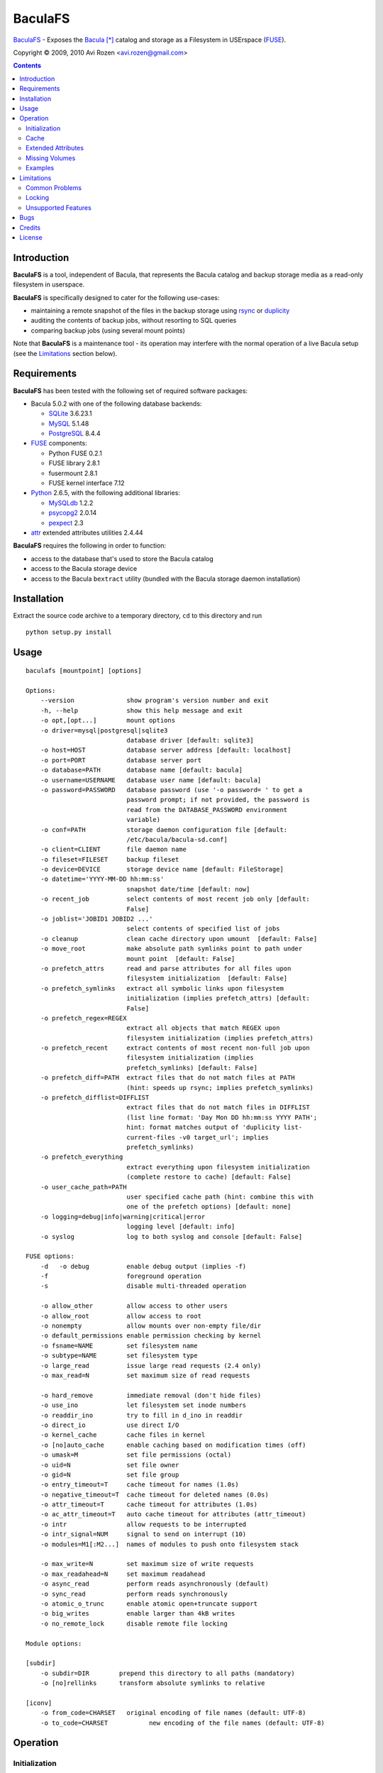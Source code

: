 ========
BaculaFS
========

BaculaFS_ - Exposes the Bacula_ [*]_ catalog and storage as a Filesystem in
USErspace (FUSE_).

.. _BaculaFS: http://code.google.com/p/baculafs
.. _Bacula: http://www.bacula.org
.. _FUSE: http://fuse.sourceforge.net/

Copyright |(C)| 2009, 2010 Avi Rozen <avi.rozen@gmail.com>

.. contents:: 

Introduction
------------

**BaculaFS** is a tool, independent of Bacula, that represents the
Bacula catalog and backup storage media as a read-only filesystem in
userspace.

**BaculaFS** is specifically designed to cater for the following
use-cases:

- maintaining a remote snapshot of the files in the backup storage
  using `rsync`_ or `duplicity`_
- auditing the contents of backup jobs, without resorting to SQL
  queries
- comparing backup jobs (using several mount points)

Note that **BaculaFS** is a maintenance tool - its operation may
interfere with the normal operation of a live Bacula setup (see the
Limitations_ section below).


.. _rsync: http://samba.anu.edu.au/rsync/
.. _duplicity: http://www.nongnu.org/duplicity/


Requirements
------------

**BaculaFS** has been tested with the following set of required
software packages:

+ Bacula 5.0.2 with one of the following database backends:

  * SQLite_ 3.6.23.1
  * MySQL_ 5.1.48
  * PostgreSQL_ 8.4.4
  
+ FUSE_ components:

  * Python FUSE 0.2.1
  * FUSE library 2.8.1
  * fusermount 2.8.1
  * FUSE kernel interface 7.12

+ Python_ 2.6.5, with the following additional libraries:

  * MySQLdb_ 1.2.2
  * psycopg2_ 2.0.14
  * pexpect_ 2.3
  
+ attr_ extended attributes utilities 2.4.44

**BaculaFS** requires the following in order to function:

+ access to the database that's used to store the Bacula catalog
+ access to the Bacula storage device
+ access to the Bacula ``bextract`` utility (bundled with the Bacula
  storage daemon installation)

.. _SQLite: http://www.sqlite.org/
.. _MySQL: http://www.mysql.com/
.. _PostgreSQL: http://www.postgresql.org/
.. _Python: http://www.python.org
.. _FUSE: http://fuse.sourceforge.net/
.. _psycopg2: http://initd.org/projects/psycopg
.. _MySQLdb: http://mysql-python.sourceforge.net/
.. _pexpect: http://www.noah.org/wiki/Pexpect
.. _attr: http://savannah.nongnu.org/projects/attr


Installation
------------

Extract the source code archive to a temporary directory, ``cd`` to
this directory and run

::

        python setup.py install

Usage
-----

::

   baculafs [mountpoint] [options]
   
   Options:
       --version              show program's version number and exit
       -h, --help             show this help message and exit
       -o opt,[opt...]        mount options
       -o driver=mysql|postgresql|sqlite3
                              database driver [default: sqlite3]
       -o host=HOST           database server address [default: localhost]
       -o port=PORT           database server port
       -o database=PATH       database name [default: bacula]
       -o username=USERNAME   database user name [default: bacula]
       -o password=PASSWORD   database password (use '-o password= ' to get a
                              password prompt; if not provided, the password is
                              read from the DATABASE_PASSWORD environment
                              variable)
       -o conf=PATH           storage daemon configuration file [default:
                              /etc/bacula/bacula-sd.conf]
       -o client=CLIENT       file daemon name
       -o fileset=FILESET     backup fileset
       -o device=DEVICE       storage device name [default: FileStorage]
       -o datetime='YYYY-MM-DD hh:mm:ss'
                              snapshot date/time [default: now]
       -o recent_job          select contents of most recent job only [default:
                              False]
       -o joblist='JOBID1 JOBID2 ...'
                              select contents of specified list of jobs
       -o cleanup             clean cache directory upon umount  [default: False]
       -o move_root           make absolute path symlinks point to path under
                              mount point  [default: False]
       -o prefetch_attrs      read and parse attributes for all files upon
                              filesystem initialization  [default: False]
       -o prefetch_symlinks   extract all symbolic links upon filesystem
                              initialization (implies prefetch_attrs) [default:
                              False]
       -o prefetch_regex=REGEX
                              extract all objects that match REGEX upon
                              filesystem initialization (implies prefetch_attrs)
       -o prefetch_recent     extract contents of most recent non-full job upon
                              filesystem initialization (implies
                              prefetch_symlinks) [default: False]
       -o prefetch_diff=PATH  extract files that do not match files at PATH
                              (hint: speeds up rsync; implies prefetch_symlinks)
       -o prefetch_difflist=DIFFLIST
                              extract files that do not match files in DIFFLIST
                              (list line format: 'Day Mon DD hh:mm:ss YYYY PATH';
                              hint: format matches output of 'duplicity list-
                              current-files -v0 target_url'; implies
                              prefetch_symlinks)
       -o prefetch_everything
                              extract everything upon filesystem initialization
                              (complete restore to cache) [default: False]
       -o user_cache_path=PATH
                              user specified cache path (hint: combine this with
                              one of the prefetch options) [default: none]
       -o logging=debug|info|warning|critical|error
                              logging level [default: info]
       -o syslog              log to both syslog and console [default: False]
   
   FUSE options:
       -d   -o debug          enable debug output (implies -f)
       -f                     foreground operation
       -s                     disable multi-threaded operation
   
       -o allow_other         allow access to other users
       -o allow_root          allow access to root
       -o nonempty            allow mounts over non-empty file/dir
       -o default_permissions enable permission checking by kernel
       -o fsname=NAME         set filesystem name
       -o subtype=NAME        set filesystem type
       -o large_read          issue large read requests (2.4 only)
       -o max_read=N          set maximum size of read requests
   
       -o hard_remove         immediate removal (don't hide files)
       -o use_ino             let filesystem set inode numbers
       -o readdir_ino         try to fill in d_ino in readdir
       -o direct_io           use direct I/O
       -o kernel_cache        cache files in kernel
       -o [no]auto_cache      enable caching based on modification times (off)
       -o umask=M             set file permissions (octal)
       -o uid=N               set file owner
       -o gid=N               set file group
       -o entry_timeout=T     cache timeout for names (1.0s)
       -o negative_timeout=T  cache timeout for deleted names (0.0s)
       -o attr_timeout=T      cache timeout for attributes (1.0s)
       -o ac_attr_timeout=T   auto cache timeout for attributes (attr_timeout)
       -o intr                allow requests to be interrupted
       -o intr_signal=NUM     signal to send on interrupt (10)
       -o modules=M1[:M2...]  names of modules to push onto filesystem stack
   
       -o max_write=N         set maximum size of write requests
       -o max_readahead=N     set maximum readahead
       -o async_read          perform reads asynchronously (default)
       -o sync_read           perform reads synchronously
       -o atomic_o_trunc      enable atomic open+truncate support
       -o big_writes          enable larger than 4kB writes
       -o no_remote_lock      disable remote file locking
   
   Module options:
   
   [subdir]
       -o subdir=DIR	    prepend this directory to all paths (mandatory)
       -o [no]rellinks	    transform absolute symlinks to relative
   
   [iconv]
       -o from_code=CHARSET   original encoding of file names (default: UTF-8)
       -o to_code=CHARSET	    new encoding of the file names (default: UTF-8)
   

Operation
---------

Initialization
~~~~~~~~~~~~~~

**BaculaFS** starts by running several SQL queries against the Bacula
catalog. This is done to determine the list of files that belong to
the most recent backup for a given client and fileset.

**BaculaFS** can also be told to represent a backup snapshot
corresponding to a specified date and time, or a list of backup job
ids.

Following this, **BaculaFS** may run ``bextract`` *once* to prefetch
and cache symbolic links and actual file contents, depending on user
specified command line options.

At this point the filesystem is ready.

Cache
~~~~~

Opening a file for reading causes **BaculaFS** to run ``bextract`` in
order to extract the file from the storage device. If this operation
succeeds, the file is cached for subsequent read operations.

Bacula storage is not designed for random access file retrieval, so it
is important to select a suitable cache prefetch strategy beforehand.
Running ``bextract`` once, during filesystem initialization, to
extract several files, is much more efficient than running it several
times to extract each individual file, when accessed at a later stage.

For example:

- use ``-o prefetch_attrs`` for storage space usage analysis
  (e.g. with Baobab_)
- use ``-o prefetch_symlinks`` for any manual filesystem traversal
  with command line or GUI tools (``find``, ``mc``, etc.)
- use ``-o prefetch_diff`` with ``rsync``

.. _Baobab: http://www.marzocca.net/linux/baobab/

The cache may be cleaned up automatically upon un-mounting the
filesystem, with ``-o cleanup``. It may also be reused between mount
operations with ``-o user_cache_path``.

Extended Attributes
~~~~~~~~~~~~~~~~~~~

**BaculaFS** uses extended file attributes to expose Bacula specific
information for each file in the filesystem. These extended attributes
are all grouped in the ``user.baculafs`` namespace:

::

   user.baculafs.FileIndex
   user.baculafs.JobId
   user.baculafs.LStat
   user.baculafs.MD5

The root directory has several more attributes, that expose filesystem
instance-specific information:

::

   user.baculafs.cache_prefix
   user.baculafs.client
   user.baculafs.datetime
   user.baculafs.fileset
   user.baculafs.joblist

and several more attributes for monitoring the file extraction
process:
 
::

   user.baculafs.bextract.failures
   user.baculafs.bextract.path
   user.baculafs.bextract.pending
   user.baculafs.bextract.retries
   user.baculafs.bextract.state
   user.baculafs.bextract.volume

Missing Volumes
~~~~~~~~~~~~~~~

If the storage device is a tape drive then it's possible that
**BaculaFS** will attempt to retrieve a file from a volume that's on
an unmounted tape. **BaculaFS** will then set
``user.baculafs.bextract.state`` to ``*user intervention required*``,
and will wait for user intervention.

The user should then mount the tape containing the missing volume and
set the state to ``run``, to make **BaculaFS** retry the operation:

::

   attr -s baculafs.bextract.state -V run <mount-point>

Please note that this feature has undergone only rudimentary
testing. Expect breakage.


Examples
~~~~~~~~

Mount the most recent backup snapshot for Bacula client ``client-fd``
and fileset ``client-fileset``; SQLite database backend (default):

::

        baculafs -o client=client-fd,fileset=client-fileset /path/to/mount/point

Mount the contents of the specified list of backup jobs; MySQL database
backend; prompt for password and prefetch to cache all symbolic links:

::

        baculafs -o joblist='1001 1003',client=client-fd,fileset=client-fileset \
                 -o driver=mysql,password=,prefetch_symlinks /path/to/mount/point

Mount the contents of the most recent backup job only:

::

        baculafs -o recent_job,client=client-fd,fileset=client-fileset /path/to/mount/point

Mount the contents of the fileset snapshot before the specified
date/time:

::

        baculafs -o datetime='2009-05-23 00:00:00' \
                 -o client=client-fd,fileset=client-fileset /path/to/mount/point
        
Allow other users to access filesystem, set logging level to ``debug``
and stay in foreground, so that ``bextract`` messages may be examined;
assume a single Bacula fileset is defined for client ``client-fd``:

::

        baculafs -f -o allow_other,client=client-fd,logging=debug /path/to/mount/point

Prefetch to cache files that do not exist, or whose modification time
or size differ from those at the specified directory (i.e. files that
would be sent to that directory using ``rsync``); and cleanup cache after
un-mounting:

::

        baculafs -o prefetch_diff=/path/to/rsync/target,cleanup \
                 -o client=client-fd /path/to/mount/point


Limitations
-----------

Common Problems
~~~~~~~~~~~~~~~

**BaculaFS** will abort if no backup job was run for the
client/fileset combination selected by the user.

**BaculaFS** will abort if the target mount point is in use. Note,
however, that mount point availability is checked by FUSE only *after*
the (potentially lengthy) initialization of **BaculaFS**.

Browsing a **BaculaFS** mount point with a file manager like Nautilus_
is liable to be very slow. This is because the file manager reads data
from each file being listed, in order to determine its type, generate
a thumbnail etc. This, in turn, triggers **BaculaFS** to extract the
files, one at a time, from the Bacula storage device to its cache
directory. 

.. _Nautilus: http://live.gnome.org/Nautilus

Locking
~~~~~~~

Access to the storage device by different instances of **BaculaFS** is
serialized by locking the storage daemon configuration file. This
means that you can mount several views of the backup catalog
(e.g. accessing backup snapshots of different clients or snapshots
from the same client but from different dates).

There are at least two issues with this locking mechanism that you
should note:

- the lock is *advisory*, meaning that it does not prevent the Bacula
  storage daemon itself from accessing the storage device while in use
  by **BaculaFS**
- depending on your setup, the lock may not work if the storage daemon
  configuration file is accessed via NFS


Unsupported Features
~~~~~~~~~~~~~~~~~~~~

**BaculaFS** depends on ``bextract`` and thus inherits its
limitations: 

- **BaculaFS** can be used with Windows filesets, but it does not
  reproduce any Windows specific file attributes
- Encrypted backup files are not supported

Bugs
----

Please report problems via the **BaculaFS** issue tracking system:
`<http://code.google.com/p/baculafs/issues/list>`_

Credits
-------

**BaculaFS** contains SQL queries that were adapted from Bacula,
Copyright |(C)| 2000-2010 Free Software Foundation Europe e.V.

License
-------

**BaculaFS** is free software: you can redistribute it and/or modify
it under the terms of the GNU General Public License as published by
the Free Software Foundation, either version 3 of the License, or (at
your option) any later version.

This program is distributed in the hope that it will be useful, but
WITHOUT ANY WARRANTY; without even the implied warranty of
MERCHANTABILITY or FITNESS FOR A PARTICULAR PURPOSE. See the GNU
General Public License for more details.

You should have received a copy of the GNU General Public License
along with this program. If not, see
`<http://www.gnu.org/licenses/>`_.

.. [*] Bacula is a registered trademark of Kern Sibbald.

.. |(C)| unicode:: 0xA9 .. copyright sign

